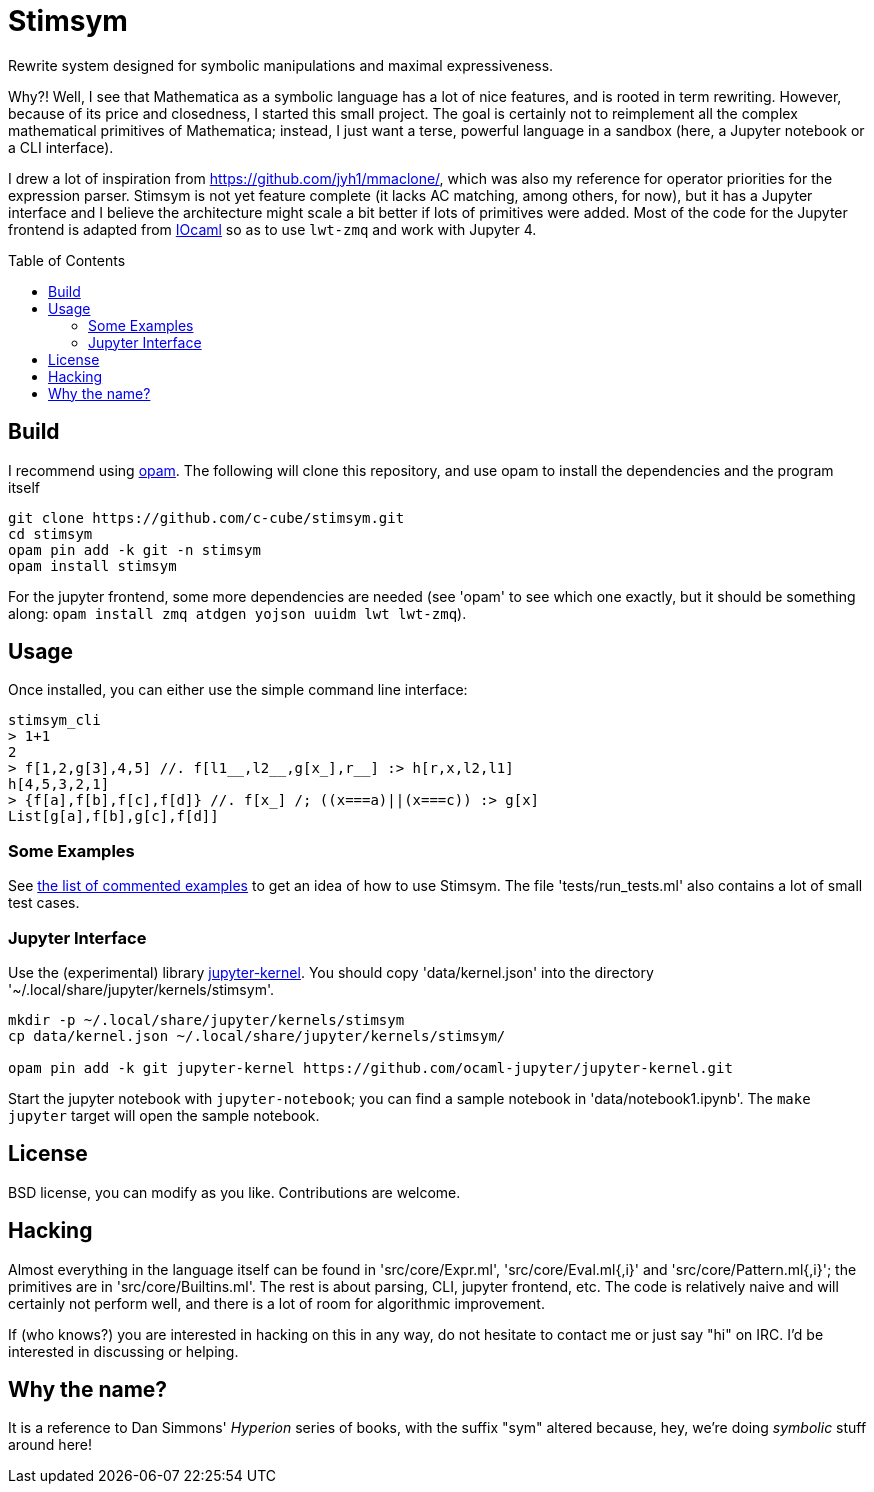 = Stimsym
:toc: macro
:source-highlighter: pygments

Rewrite system designed for symbolic manipulations and maximal expressiveness.

Why?! Well, I see that Mathematica as a symbolic language has a lot of
nice features, and is rooted in term rewriting. However, because of
its price and closedness, I started this small project. The goal is certainly
not to reimplement all the complex mathematical primitives of Mathematica;
instead, I just want a terse, powerful language in a sandbox (here, a Jupyter
notebook or a CLI interface).

I drew a lot of inspiration from https://github.com/jyh1/mmaclone/, which
was also my reference for operator priorities for the expression parser.
Stimsym is not yet feature complete (it lacks AC matching, among others,
for now), but it has a Jupyter interface and I believe the architecture might
scale a bit better if lots of primitives were added. Most of the code
for the Jupyter frontend is adapted from
https://github.com/andrewray/iocaml[IOcaml]
so as to use `lwt-zmq` and work with Jupyter 4.

toc::[]

== Build

I recommend using https://opam.ocaml.org[opam]. The following will
clone this repository, and use opam to install the dependencies and
the program itself

----
git clone https://github.com/c-cube/stimsym.git
cd stimsym
opam pin add -k git -n stimsym
opam install stimsym
----

For the jupyter frontend, some more dependencies are needed (see 'opam' to
see which one exactly, but it should be something along:
`opam install zmq atdgen yojson uuidm lwt lwt-zmq`).

== Usage

Once installed, you can either use the simple command line interface:

----
stimsym_cli
> 1+1
2
> f[1,2,g[3],4,5] //. f[l1__,l2__,g[x_],r__] :> h[r,x,l2,l1]
h[4,5,3,2,1]
> {f[a],f[b],f[c],f[d]} //. f[x_] /; ((x===a)||(x===c)) :> g[x]
List[g[a],f[b],g[c],f[d]]
----

=== Some Examples

See link:doc/examples.adoc[the list of commented examples] to
get an idea of how to use Stimsym.
The file 'tests/run_tests.ml' also contains a lot of small test cases.

=== Jupyter Interface

Use the (experimental) library
https://github.com/ocaml-jupyter/jupyter-kernel[jupyter-kernel].
You should copy 'data/kernel.json' into the directory
'~/.local/share/jupyter/kernels/stimsym'.

----
mkdir -p ~/.local/share/jupyter/kernels/stimsym
cp data/kernel.json ~/.local/share/jupyter/kernels/stimsym/

opam pin add -k git jupyter-kernel https://github.com/ocaml-jupyter/jupyter-kernel.git
----

Start the jupyter notebook with `jupyter-notebook`;
you can find a sample notebook in 'data/notebook1.ipynb'. The `make jupyter`
target will open the sample notebook.

== License

BSD license, you can modify as you like. Contributions are welcome.

== Hacking

Almost everything in the language itself can be found in 'src/core/Expr.ml',
'src/core/Eval.ml{,i}' and 'src/core/Pattern.ml{,i}';
the primitives are in 'src/core/Builtins.ml'.
The rest is about parsing, CLI, jupyter frontend, etc. The code is relatively
naive and will certainly not perform well, and there is a lot of room for
algorithmic improvement.

If (who knows?) you are interested in hacking on this in any way, do not
hesitate to contact me or just say "hi" on IRC. I'd be interested in
discussing or helping.

== Why the name?

It is a reference to Dan Simmons' _Hyperion_ series of books, with the
suffix "sym" altered because, hey, we're doing _symbolic_ stuff around here!

